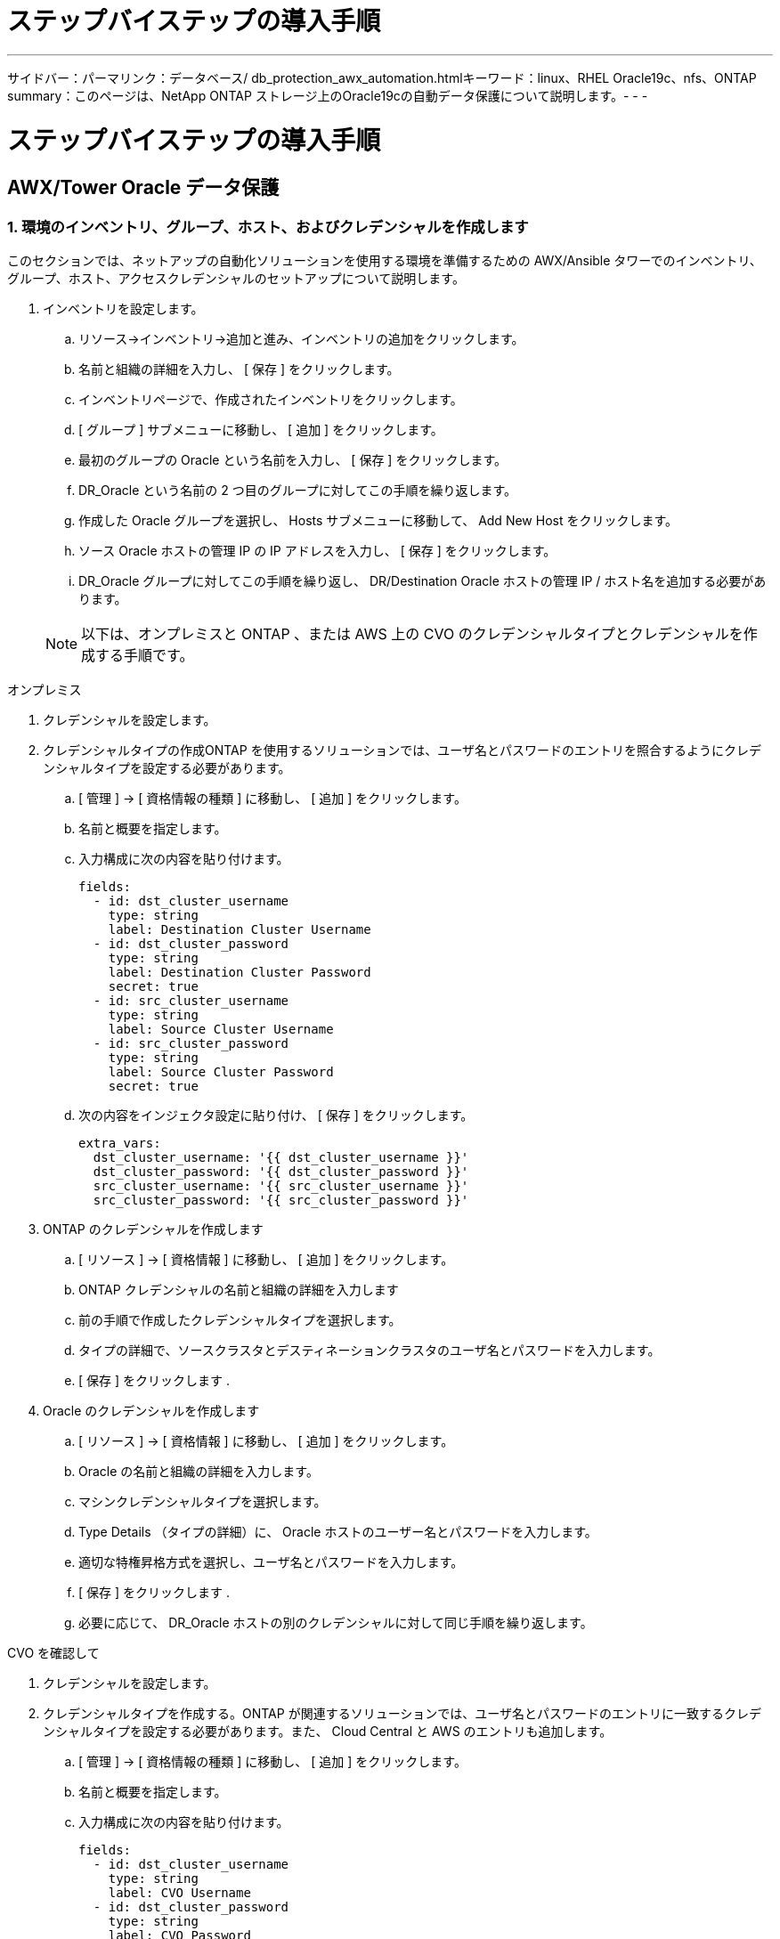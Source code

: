= ステップバイステップの導入手順
:allow-uri-read: 


'''
サイドバー：パーマリンク：データベース/ db_protection_awx_automation.htmlキーワード：linux、RHEL Oracle19c、nfs、ONTAP summary：このページは、NetApp ONTAP ストレージ上のOracle19cの自動データ保護について説明します。- - -



= ステップバイステップの導入手順



== AWX/Tower Oracle データ保護



=== 1. 環境のインベントリ、グループ、ホスト、およびクレデンシャルを作成します

このセクションでは、ネットアップの自動化ソリューションを使用する環境を準備するための AWX/Ansible タワーでのインベントリ、グループ、ホスト、アクセスクレデンシャルのセットアップについて説明します。

. インベントリを設定します。
+
.. リソース→インベントリ→追加と進み、インベントリの追加をクリックします。
.. 名前と組織の詳細を入力し、 [ 保存 ] をクリックします。
.. インベントリページで、作成されたインベントリをクリックします。
.. [ グループ ] サブメニューに移動し、 [ 追加 ] をクリックします。
.. 最初のグループの Oracle という名前を入力し、 [ 保存 ] をクリックします。
.. DR_Oracle という名前の 2 つ目のグループに対してこの手順を繰り返します。
.. 作成した Oracle グループを選択し、 Hosts サブメニューに移動して、 Add New Host をクリックします。
.. ソース Oracle ホストの管理 IP の IP アドレスを入力し、 [ 保存 ] をクリックします。
.. DR_Oracle グループに対してこの手順を繰り返し、 DR/Destination Oracle ホストの管理 IP / ホスト名を追加する必要があります。


+

NOTE: 以下は、オンプレミスと ONTAP 、または AWS 上の CVO のクレデンシャルタイプとクレデンシャルを作成する手順です。



[role="tabbed-block"]
====
.オンプレミス
--
. クレデンシャルを設定します。
. クレデンシャルタイプの作成ONTAP を使用するソリューションでは、ユーザ名とパスワードのエントリを照合するようにクレデンシャルタイプを設定する必要があります。
+
.. [ 管理 ] → [ 資格情報の種類 ] に移動し、 [ 追加 ] をクリックします。
.. 名前と概要を指定します。
.. 入力構成に次の内容を貼り付けます。
+
[source, cli]
----
fields:
  - id: dst_cluster_username
    type: string
    label: Destination Cluster Username
  - id: dst_cluster_password
    type: string
    label: Destination Cluster Password
    secret: true
  - id: src_cluster_username
    type: string
    label: Source Cluster Username
  - id: src_cluster_password
    type: string
    label: Source Cluster Password
    secret: true
----
.. 次の内容をインジェクタ設定に貼り付け、 [ 保存 ] をクリックします。
+
[source, cli]
----
extra_vars:
  dst_cluster_username: '{{ dst_cluster_username }}'
  dst_cluster_password: '{{ dst_cluster_password }}'
  src_cluster_username: '{{ src_cluster_username }}'
  src_cluster_password: '{{ src_cluster_password }}'
----


. ONTAP のクレデンシャルを作成します
+
.. [ リソース ] → [ 資格情報 ] に移動し、 [ 追加 ] をクリックします。
.. ONTAP クレデンシャルの名前と組織の詳細を入力します
.. 前の手順で作成したクレデンシャルタイプを選択します。
.. タイプの詳細で、ソースクラスタとデスティネーションクラスタのユーザ名とパスワードを入力します。
.. [ 保存 ] をクリックします .


. Oracle のクレデンシャルを作成します
+
.. [ リソース ] → [ 資格情報 ] に移動し、 [ 追加 ] をクリックします。
.. Oracle の名前と組織の詳細を入力します。
.. マシンクレデンシャルタイプを選択します。
.. Type Details （タイプの詳細）に、 Oracle ホストのユーザー名とパスワードを入力します。
.. 適切な特権昇格方式を選択し、ユーザ名とパスワードを入力します。
.. [ 保存 ] をクリックします .
.. 必要に応じて、 DR_Oracle ホストの別のクレデンシャルに対して同じ手順を繰り返します。




--
.CVO を確認して
--
. クレデンシャルを設定します。
. クレデンシャルタイプを作成する。ONTAP が関連するソリューションでは、ユーザ名とパスワードのエントリに一致するクレデンシャルタイプを設定する必要があります。また、 Cloud Central と AWS のエントリも追加します。
+
.. [ 管理 ] → [ 資格情報の種類 ] に移動し、 [ 追加 ] をクリックします。
.. 名前と概要を指定します。
.. 入力構成に次の内容を貼り付けます。
+
[source, cli]
----
fields:
  - id: dst_cluster_username
    type: string
    label: CVO Username
  - id: dst_cluster_password
    type: string
    label: CVO Password
    secret: true
  - id: cvo_svm_password
    type: string
    label: CVO SVM Password
    secret: true
  - id: src_cluster_username
    type: string
    label: Source Cluster Username
  - id: src_cluster_password
    type: string
    label: Source Cluster Password
    secret: true
  - id: regular_id
    type: string
    label: Cloud Central ID
    secret: true
  - id: email_id
    type: string
    label: Cloud Manager Email
    secret: true
  - id: cm_password
    type: string
    label: Cloud Manager Password
    secret: true
  - id: access_key
    type: string
    label: AWS Access Key
    secret: true
  - id: secret_key
    type: string
    label: AWS Secret Key
    secret: true
  - id: token
    type: string
    label: Cloud Central Refresh Token
    secret: true
----
.. 次の内容をインジェクタ構成に貼り付け、 [ 保存（ Save ） ] をクリックする。
+
[source, cli]
----
extra_vars:
  dst_cluster_username: '{{ dst_cluster_username }}'
  dst_cluster_password: '{{ dst_cluster_password }}'
  cvo_svm_password: '{{ cvo_svm_password }}'
  src_cluster_username: '{{ src_cluster_username }}'
  src_cluster_password: '{{ src_cluster_password }}'
  regular_id: '{{ regular_id }}'
  email_id: '{{ email_id }}'
  cm_password: '{{ cm_password }}'
  access_key: '{{ access_key }}'
  secret_key: '{{ secret_key }}'
  token: '{{ token }}'
----


. ONTAP / CVO / AWS のクレデンシャルを作成
+
.. [ リソース ] → [ 資格情報 ] に移動し、 [ 追加 ] をクリックします。
.. ONTAP クレデンシャルの名前と組織の詳細を入力します
.. 前の手順で作成したクレデンシャルタイプを選択します。
.. Type Details に、ソースクラスタと CVO クラスタ、 Cloud Central / Manager 、 AWS Access / Secret Key 、 Cloud Central Refresh Token のユーザ名とパスワードを入力します。
.. [ 保存 ] をクリックします .


. Oracle のクレデンシャルの作成（ソース）
+
.. [ リソース ] → [ 資格情報 ] に移動し、 [ 追加 ] をクリックします。
.. Oracle ホストの名前と組織の詳細を入力します
.. マシンクレデンシャルタイプを選択します。
.. Type Details （タイプの詳細）に、 Oracle ホストのユーザー名とパスワードを入力します。
.. 適切な特権昇格方式を選択し、ユーザ名とパスワードを入力します。
.. [ 保存 ] をクリックします .


. Oracle 保存先のクレデンシャルを作成します
+
.. [ リソース ] → [ 資格情報 ] に移動し、 [ 追加 ] をクリックします。
.. DR Oracle ホストの名前と組織の詳細を入力します
.. マシンクレデンシャルタイプを選択します。
.. Type Details に、ユーザ名（ ec2-user またはデフォルトの入力から変更した場合は、そのユーザ名）と SSH 秘密鍵を入力します
.. 適切な特権昇格方式（ sudo ）を選択し、必要に応じてユーザ名とパスワードを入力します。
.. [ 保存 ] をクリックします .




--
====


=== 2. プロジェクトを作成します

. [ リソース ] → [ プロジェクト ] に移動し、 [ 追加 ] をクリックします。
+
.. 名前と組織の詳細を入力します
.. Source Control Credential Type フィールドで Git を選択します。
.. 入力するコマンド <https://github.com/NetApp-Automation/na_oracle19c_data_protection.git>[] をソース管理 URL として指定します。
.. [ 保存 ] をクリックします .
.. ソースコードが変更されたときに、プロジェクトの同期が必要になることがあります。






=== 3. グローバル変数を設定します

このセクションで定義する変数は、すべての Oracle ホスト、データベース、および ONTAP クラスタに適用されます。

. 次の組み込みグローバル変数または変数フォームに環境固有のパラメータを入力します。
+

NOTE: 青の項目は、環境に合わせて変更する必要があります。

+
[role="tabbed-block"]
====
.オンプレミス
--

--
.CVO を確認して
--

--
====




=== 4. 自動化に関するハンドブック

実行する必要があるプレイブックは 4 つあります。

. 環境のセットアップに関するプレイブック：オンプレミス、 CVO
. Oracle バイナリとデータベースをスケジュールどおりにレプリケートする Playbook
. Oracle ログをスケジュールどおりにレプリケートするためのプレイブック
. デスティネーションホストでのデータベースのリカバリに関するプレイブック


[role="tabbed-block"]
====
.ONTAP/CVO セットアップ
--
ONTAP と CVO のセットアップ

. ジョブテンプレートを設定して起動します。
+
.. ジョブテンプレートを作成します。
+
... [ リソース ] → [ テンプレート ] → [ 追加 ] に移動し、 [ ジョブテンプレートの追加 ] をクリックします。
... 「 ONTAP/CVO Setup 」という名前を入力します
... ジョブタイプを選択します。 Run は、プレイブックに基づいてシステムを設定します。
... 対応するインベントリ、プロジェクト、プレイブック、およびクレデンシャルを選択します。
... オンプレミス環境用の ONTAP_setup.yml プレイブックを選択するか、 CVO-setup.yml を選択して CVO インスタンスにレプリケーションします。
... 手順 4 からコピーしたグローバル変数を YAML タブの Template Variables フィールドに貼り付けます。
... [ 保存 ] をクリックします .


.. ジョブテンプレートを起動します。
+
... [ リソース ] → [ テンプレート ] に移動します。
... 目的のテンプレートをクリックし、 [ 起動 ] をクリックします。
+

NOTE: このテンプレートを使用して、他のプレイブック用にコピーします。







--
.バイナリおよびデータベースボリュームのレプリケーション
--
バイナリおよびデータベースのレプリケーションマニュアルのスケジュール

. ジョブテンプレートを設定して起動します。
+
.. 以前に作成したジョブテンプレートをコピーします。
+
... [ リソース ] → [ テンプレート ] に移動します。
... 「 ONTAP/CVO Setup Template 」を探して、右端で「 Copy Template 」をクリックします
... コピーしたテンプレートで [ テンプレートの編集 ] をクリックし、名前を [ バイナリおよびデータベースのレプリケーションのマニュアル ] に変更します。
... テンプレートの同じインベントリ、プロジェクト、資格情報を保持します。
... 実行するプレイブックとして ora_replication_cg.yml を選択します。
... 変数は変更されませんが、 CVO クラスタの IP は変数 dst_cluster_ip に設定する必要があります。
... [ 保存 ] をクリックします .


.. ジョブテンプレートをスケジュールします。
+
... [ リソース ] → [ テンプレート ] に移動します。
... バイナリおよびデータベースのレプリケーション用プレイブックテンプレートをクリックし、一番上のオプションセットにあるスケジュールをクリックします。
... [ 追加 ] をクリックし、 [ バイナリおよびデータベースレプリケーションの名前スケジュールの追加 ] をクリックし、時間の開始時に [ 開始日時 ] を選択し、 [ ローカルタイムゾーン ] を選択して、 [ 実行頻度 ] をクリックします。実行頻度は、多くの場合、 SnapMirror レプリケーションが更新されます。
+

NOTE: ログボリュームのレプリケーション用に別のスケジュールが作成されるため、より頻繁にレプリケートできます。







--
.ログボリュームのレプリケーション
--
<stdin>で未解決のディレクティブ:../_iinclude/db_protection_log_replication.adoc[]

--
.データベースのリストアとリカバリ
--
ログ・レプリケーション・プレイブックのスケジュール

. ジョブテンプレートを設定して起動します。
+
.. 以前に作成したジョブテンプレートをコピーします。
+
... [ リソース ] → [ テンプレート ] に移動します。
... 「 ONTAP/CVO Setup Template 」を探して、右端で「 Copy Template 」をクリックします
... コピーしたテンプレートで [ テンプレートの編集 ] をクリックし、名前を [ リストアとリカバリプレイブック ] に変更します。
... テンプレートの同じインベントリ、プロジェクト、資格情報を保持します。
... 実行するプレイブックとして ora_recoveryyml を選択します。
... 変数は変更されませんが、 CVO クラスタの IP は変数 dst_cluster_ip に設定する必要があります。
... [ 保存 ] をクリックします .




+

NOTE: このプレイブックは、リモートサイトでデータベースをリストアする準備ができるまでは実行されません。



--
====


=== 5. Oracle データベースのリカバリ

. オンプレミスの本番 Oracle データベースのデータボリュームは、 NetApp SnapMirror レプリケーションを使用して、セカンダリデータセンターの冗長 ONTAP クラスタまたはパブリッククラウドの Cloud Volume ONTAP に保護されます。完全に構成されたディザスタリカバリ環境では、セカンダリデータセンターまたはパブリッククラウドのリカバリコンピューティングインスタンスがスタンバイ状態になり、災害発生時に本番データベースをリカバリできます。スタンバイコンピューティングインスタンスは、 OS カーネルパッチで paraellel アップデートを実行するか、ロックステップでアップグレードすることで、オンプレミスインスタンスと同期したままになります。
. この解決策で実証されている Oracle バイナリ・ボリュームは、ターゲット・インスタンスに複製され、ターゲット・インスタンスにマウントされて、 Oracle ソフトウェア・スタックが起動されます。この Oracle リカバリアプローチには、災害発生時に Oracle を新規にインストールした場合よりも優れています。Oracle のインストールは、現在のオンプレミスの本番ソフトウェアのインストールレベルやパッチレベルと完全に同期されていることが保証されます。ただし、 Oracle でのソフトウェアライセンスの構成によっては、リカバリサイトで複製された Oracle バイナリボリュームにソフトウェアライセンスが影響する場合とそうでない場合があります。ユーザは、 Oracle のライセンス要件を評価するために、ソフトウェアライセンス担当者に確認してから、同じ方法を使用することを推奨します。
. デスティネーションのスタンバイ Oracle ホストには、 Oracle の前提条件となる構成が設定されています。
. SnapMirror が切断され、ボリュームが書き込み可能になり、スタンバイ Oracle ホストにマウントされます。
. すべての DB ボリュームがスタンバイコンピューティングインスタンスにマウントされたあと、 Oracle リカバリモジュールは以下のタスクを実行して、リカバリサイトで Oracle をリカバリおよび起動します。
+
.. 制御ファイルを同期します。重要なデータベース制御ファイルを保護するために、異なるデータベースボリュームに Oracle 制御ファイルを重複して配置しました。1 つはデータボリューム上にあり、もう 1 つはログボリューム上にあります。データボリュームとログボリュームは異なる頻度でレプリケートされるため、リカバリ時に同期されません。
.. Oracle バイナリの再リンク： Oracle バイナリは新しいホストに再配置されるため、再リンクが必要です。
.. Oracle データベースのリカバリ：リカバリ・メカニズムは、 Oracle ログ・ボリューム内の最後に使用可能なアーカイブ・ログのシステム変更番号を制御ファイルから取得し、 Oracle データベースをリカバリして、障害発生時に DR サイトにレプリケートされたすべてのビジネス・トランザクションをリカバリします。次に、データベースが新しいインカネーションで起動され、リカバリサイトでユーザ接続とビジネストランザクションが実行されます。





NOTE: Recovering Playbook を実行する前に、次の情報を確認してください。 /etc/oratab および /etc/oraInst.loc を介して、ソース Oracle ホストからデスティネーションホストにコピーしてください
